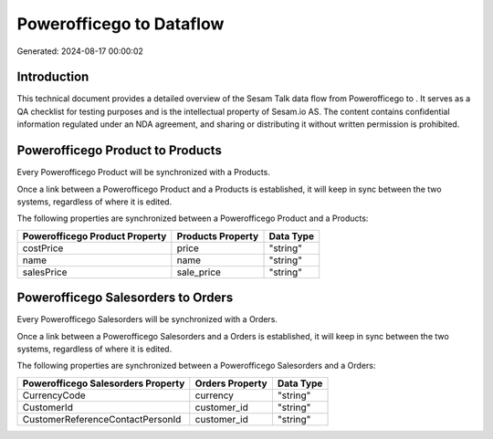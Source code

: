 ==========================
Powerofficego to  Dataflow
==========================

Generated: 2024-08-17 00:00:02

Introduction
------------

This technical document provides a detailed overview of the Sesam Talk data flow from Powerofficego to . It serves as a QA checklist for testing purposes and is the intellectual property of Sesam.io AS. The content contains confidential information regulated under an NDA agreement, and sharing or distributing it without written permission is prohibited.

Powerofficego Product to  Products
----------------------------------
Every Powerofficego Product will be synchronized with a  Products.

Once a link between a Powerofficego Product and a  Products is established, it will keep in sync between the two systems, regardless of where it is edited.

The following properties are synchronized between a Powerofficego Product and a  Products:

.. list-table::
   :header-rows: 1

   * - Powerofficego Product Property
     -  Products Property
     -  Data Type
   * - costPrice
     - price
     - "string"
   * - name
     - name
     - "string"
   * - salesPrice
     - sale_price
     - "string"


Powerofficego Salesorders to  Orders
------------------------------------
Every Powerofficego Salesorders will be synchronized with a  Orders.

Once a link between a Powerofficego Salesorders and a  Orders is established, it will keep in sync between the two systems, regardless of where it is edited.

The following properties are synchronized between a Powerofficego Salesorders and a  Orders:

.. list-table::
   :header-rows: 1

   * - Powerofficego Salesorders Property
     -  Orders Property
     -  Data Type
   * - CurrencyCode
     - currency
     - "string"
   * - CustomerId
     - customer_id
     - "string"
   * - CustomerReferenceContactPersonId
     - customer_id
     - "string"


